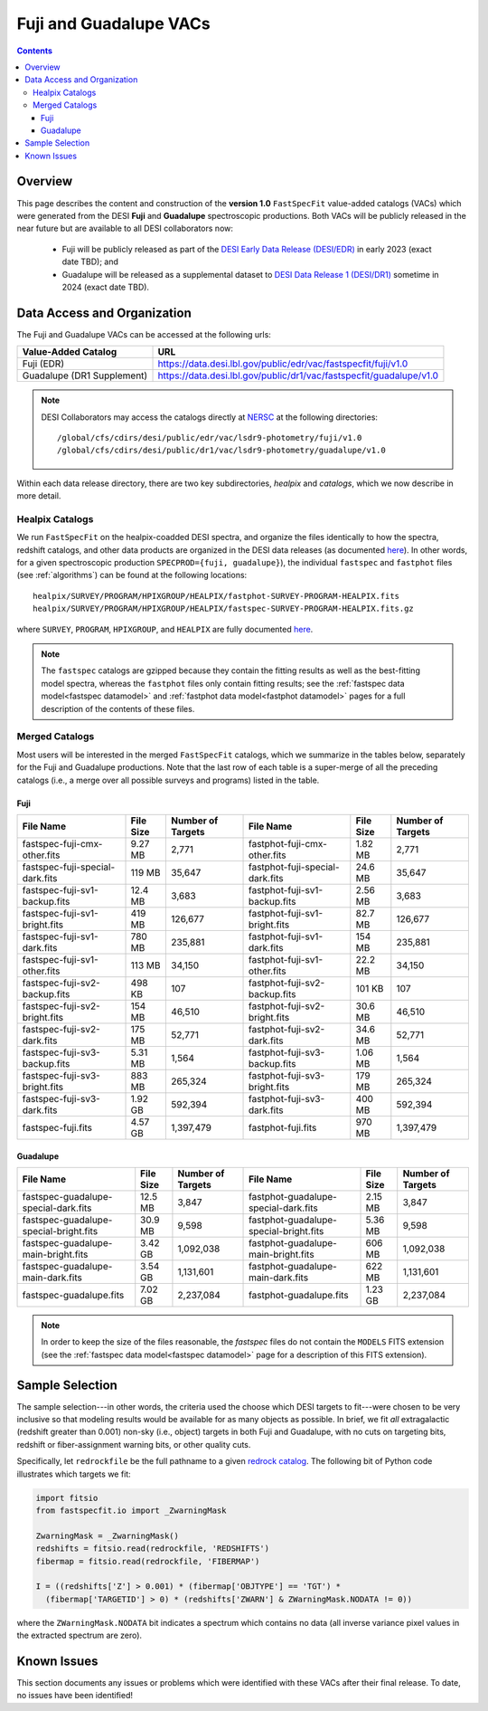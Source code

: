 .. _fujilupe vac:

Fuji and Guadalupe VACs
=======================

.. contents:: Contents
    :depth: 4

Overview
--------

This page describes the content and construction of the **version 1.0**
``FastSpecFit`` value-added catalogs (VACs) which were generated from the DESI
**Fuji** and **Guadalupe** spectroscopic productions. Both VACs will be publicly
released in the near future but are available to all DESI collaborators now:

  * Fuji will be publicly released as part of the `DESI Early Data Release
    (DESI/EDR)`_ in early 2023 (exact date TBD); and
  * Guadalupe will be released as a supplemental dataset to `DESI Data Release 1
    (DESI/DR1)`_ sometime in 2024 (exact date TBD).
    
Data Access and Organization
----------------------------

The Fuji and Guadalupe VACs can be accessed at the following urls:

========================== ===================================================================
Value-Added Catalog        URL
========================== ===================================================================
Fuji (EDR)                 https://data.desi.lbl.gov/public/edr/vac/fastspecfit/fuji/v1.0
Guadalupe (DR1 Supplement) https://data.desi.lbl.gov/public/dr1/vac/fastspecfit/guadalupe/v1.0
========================== ===================================================================

.. highlight:: none

.. note::

   DESI Collaborators may access the catalogs directly at `NERSC`_ at the
   following directories::
  
     /global/cfs/cdirs/desi/public/edr/vac/lsdr9-photometry/fuji/v1.0
     /global/cfs/cdirs/desi/public/dr1/vac/lsdr9-photometry/guadalupe/v1.0

.. highlight:: default

Within each data release directory, there are two key subdirectories, `healpix`
and `catalogs`, which we now describe in more detail. 

Healpix Catalogs
~~~~~~~~~~~~~~~~

We run ``FastSpecFit`` on the healpix-coadded DESI spectra, and organize the
files identically to how the spectra, redshift catalogs, and other data products
are organized in the DESI data releases (as documented `here`_). In other words,
for a given spectroscopic production ``SPECPROD={fuji, guadalupe}``), the
individual ``fastspec`` and ``fastphot`` files (see :ref:`algorithms`) can be
found at the following locations::

  healpix/SURVEY/PROGRAM/HPIXGROUP/HEALPIX/fastphot-SURVEY-PROGRAM-HEALPIX.fits
  healpix/SURVEY/PROGRAM/HPIXGROUP/HEALPIX/fastspec-SURVEY-PROGRAM-HEALPIX.fits.gz

where ``SURVEY``, ``PROGRAM``, ``HPIXGROUP``, and ``HEALPIX`` are fully
documented `here`_.

.. note::

   The ``fastspec`` catalogs are gzipped because they contain the fitting
   results as well as the best-fitting model spectra, whereas the ``fastphot``
   files only contain fitting results; see the :ref:`fastspec data
   model<fastspec datamodel>` and :ref:`fastphot data model<fastphot datamodel>`
   pages for a full description of the contents of these files.

Merged Catalogs
~~~~~~~~~~~~~~~

Most users will be interested in the merged ``FastSpecFit`` catalogs, which we
summarize in the tables below, separately for the Fuji and Guadalupe
productions. Note that the last row of each table is a super-merge of all the
preceding catalogs (i.e., a merge over all possible surveys and programs) listed
in the table.

Fuji
""""

.. rst-class:: columns

=============================== ========= ================= =============================== ========= =================
File Name                       File Size Number of Targets File Name                       File Size Number of Targets
=============================== ========= ================= =============================== ========= =================
fastspec-fuji-cmx-other.fits    9.27 MB   2,771             fastphot-fuji-cmx-other.fits    1.82 MB   2,771
fastspec-fuji-special-dark.fits 119 MB    35,647            fastphot-fuji-special-dark.fits 24.6 MB   35,647
fastspec-fuji-sv1-backup.fits   12.4 MB   3,683             fastphot-fuji-sv1-backup.fits   2.56 MB   3,683
fastspec-fuji-sv1-bright.fits   419 MB    126,677           fastphot-fuji-sv1-bright.fits   82.7 MB   126,677
fastspec-fuji-sv1-dark.fits     780 MB    235,881           fastphot-fuji-sv1-dark.fits     154 MB    235,881
fastspec-fuji-sv1-other.fits    113 MB    34,150            fastphot-fuji-sv1-other.fits    22.2 MB   34,150
fastspec-fuji-sv2-backup.fits   498 KB    107               fastphot-fuji-sv2-backup.fits   101 KB    107
fastspec-fuji-sv2-bright.fits   154 MB    46,510            fastphot-fuji-sv2-bright.fits   30.6 MB   46,510
fastspec-fuji-sv2-dark.fits     175 MB    52,771            fastphot-fuji-sv2-dark.fits     34.6 MB   52,771
fastspec-fuji-sv3-backup.fits   5.31 MB   1,564             fastphot-fuji-sv3-backup.fits   1.06 MB   1,564
fastspec-fuji-sv3-bright.fits   883 MB    265,324           fastphot-fuji-sv3-bright.fits   179 MB    265,324
fastspec-fuji-sv3-dark.fits     1.92 GB   592,394           fastphot-fuji-sv3-dark.fits     400 MB    592,394
fastspec-fuji.fits              4.57 GB   1,397,479         fastphot-fuji.fits              970 MB    1,397,479
=============================== ========= ================= =============================== ========= =================

Guadalupe
"""""""""

.. rst-class:: columns

====================================== ========= ================= ====================================== ========= =================
File Name                              File Size Number of Targets File Name                              File Size Number of Targets
====================================== ========= ================= ====================================== ========= =================
fastspec-guadalupe-special-dark.fits   12.5 MB   3,847             fastphot-guadalupe-special-dark.fits   2.15 MB   3,847
fastspec-guadalupe-special-bright.fits 30.9 MB   9,598             fastphot-guadalupe-special-bright.fits 5.36 MB   9,598
fastspec-guadalupe-main-bright.fits    3.42 GB   1,092,038         fastphot-guadalupe-main-bright.fits    606 MB    1,092,038
fastspec-guadalupe-main-dark.fits      3.54 GB   1,131,601         fastphot-guadalupe-main-dark.fits      622 MB    1,131,601
fastspec-guadalupe.fits                7.02 GB   2,237,084         fastphot-guadalupe.fits                1.23 GB   2,237,084
====================================== ========= ================= ====================================== ========= =================

.. note::

   In order to keep the size of the files reasonable, the `fastspec` files do
   not contain the ``MODELS`` FITS extension (see the :ref:`fastspec data
   model<fastspec datamodel>` page for a description of this FITS extension).

Sample Selection
----------------

The sample selection---in other words, the criteria used the choose which DESI
targets to fit---were chosen to be very inclusive so that modeling results would
be available for as many objects as possible. In brief, we fit *all*
extragalactic (redshift greater than 0.001) non-sky (i.e., object) targets in
both Fuji and Guadalupe, with no cuts on targeting bits, redshift or
fiber-assignment warning bits, or other quality cuts. 

Specifically, let ``redrockfile`` be the full pathname to a given `redrock
catalog`_. The following bit of Python code illustrates which targets we fit:

.. code-block:: python

  import fitsio
  from fastspecfit.io import _ZwarningMask

  ZwarningMask = _ZwarningMask()
  redshifts = fitsio.read(redrockfile, 'REDSHIFTS')
  fibermap = fitsio.read(redrockfile, 'FIBERMAP')

  I = ((redshifts['Z'] > 0.001) * (fibermap['OBJTYPE'] == 'TGT') *
    (fibermap['TARGETID'] > 0) * (redshifts['ZWARN'] & ZWarningMask.NODATA != 0))

where the ``ZWarningMask.NODATA`` bit indicates a spectrum which contains no
data (all inverse variance pixel values in the extracted spectrum are zero).

Known Issues
------------

This section documents any issues or problems which were identified with these
VACs after their final release. To date, no issues have been identified!


.. _`DESI Early Data Release (DESI/EDR)`: https://data.desi.lbl.gov/public/edr
.. _`DESI Data Release 1 (DESI/DR1)`: https://data.desi.lbl.gov/public/dr1
.. _`DESI/EDR`: https://data.desi.lbl.gov/public/edr
.. _`DESI/DR1`: https://data.desi.lbl.gov/public/dr1
.. _`NERSC`: https://nersc.gov
.. _`here`: https://data.desi.lbl.gov/doc/organization/
.. _`redrock catalog`: https://desidatamodel.readthedocs.io/en/latest/DESI_SPECTRO_REDUX/SPECPROD/healpix/SURVEY/PROGRAM/PIXGROUP/PIXNUM/redrock-SURVEY-PROGRAM-PIXNUM.html
